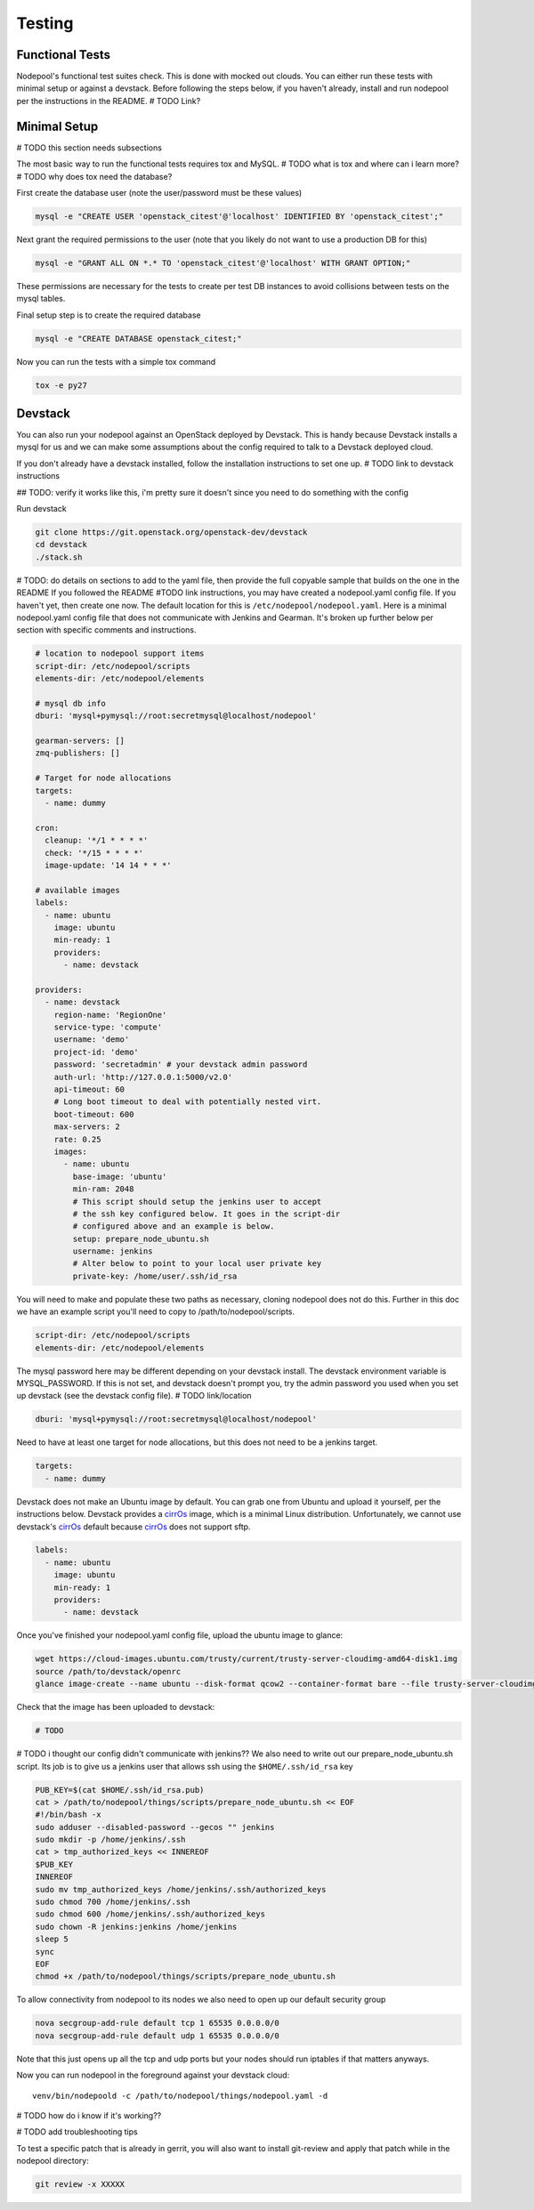 .. _testing:

Testing
=======

Functional Tests
----------------

Nodepool's functional test suites check. This is done with mocked out
clouds. You can either run these tests with minimal setup or against a
devstack. Before following the steps below, if you haven't already, install and
run nodepool per the instructions in the README.  # TODO Link?

Minimal Setup
-------------

# TODO this section needs subsections

The most basic way to run the functional tests requires tox and MySQL.
# TODO what is tox and where can i learn more?
# TODO why does tox need the database?


First create the database user (note the user/password must be these
values)

.. code-block:: bash

  mysql -e "CREATE USER 'openstack_citest'@'localhost' IDENTIFIED BY 'openstack_citest';"

Next grant the required permissions to the user (note that you likely do
not want to use a production DB for this)

.. code-block:: bash

  mysql -e "GRANT ALL ON *.* TO 'openstack_citest'@'localhost' WITH GRANT OPTION;"

These permissions are necessary for the tests to create per test DB
instances to avoid collisions between tests on the mysql tables.

Final setup step is to create the required database

.. code-block:: bash

  mysql -e "CREATE DATABASE openstack_citest;"

Now you can run the tests with a simple tox command

.. code-block:: bash

  tox -e py27

Devstack
--------

You can also run your nodepool against an OpenStack deployed by
Devstack. This is handy because Devstack installs a mysql for us and
we can make some assumptions about the config required to talk to
a Devstack deployed cloud.

If you don't already have a devstack installed, follow the installation
instructions to set one up. # TODO link to devstack instructions

## TODO: verify it works like this, i'm pretty sure it doesn't since you need to
do something with the config

Run devstack

.. code-block:: bash

  git clone https://git.openstack.org/openstack-dev/devstack
  cd devstack
  ./stack.sh

# TODO: do details on sections to add to the yaml file, then provide the full copyable sample that builds on the one in the README
If you followed the README #TODO link instructions, you may have created a
nodepool.yaml config file. If you haven't yet, then create one now. The default
location for this is ``/etc/nodepool/nodepool.yaml``. Here is a minimal nodepool.yaml
config file that does not communicate with Jenkins and Gearman. It's broken up
further below per section with specific comments and instructions.

.. code-block:: yaml

  # location to nodepool support items
  script-dir: /etc/nodepool/scripts
  elements-dir: /etc/nodepool/elements

  # mysql db info
  dburi: 'mysql+pymysql://root:secretmysql@localhost/nodepool'

  gearman-servers: []
  zmq-publishers: []

  # Target for node allocations
  targets:
    - name: dummy

  cron:
    cleanup: '*/1 * * * *'
    check: '*/15 * * * *'
    image-update: '14 14 * * *'

  # available images
  labels:
    - name: ubuntu
      image: ubuntu
      min-ready: 1
      providers:
        - name: devstack

  providers:
    - name: devstack
      region-name: 'RegionOne'
      service-type: 'compute'
      username: 'demo'
      project-id: 'demo'
      password: 'secretadmin' # your devstack admin password
      auth-url: 'http://127.0.0.1:5000/v2.0'
      api-timeout: 60
      # Long boot timeout to deal with potentially nested virt.
      boot-timeout: 600
      max-servers: 2
      rate: 0.25
      images:
        - name: ubuntu
          base-image: 'ubuntu'
          min-ram: 2048
          # This script should setup the jenkins user to accept
          # the ssh key configured below. It goes in the script-dir
          # configured above and an example is below.
          setup: prepare_node_ubuntu.sh
          username: jenkins
          # Alter below to point to your local user private key
          private-key: /home/user/.ssh/id_rsa

You will need to make and populate these two paths as necessary, cloning
nodepool does not do this. Further in this doc we have an example script you'll
need to copy to /path/to/nodepool/scripts.

.. code-block:: yaml

  script-dir: /etc/nodepool/scripts
  elements-dir: /etc/nodepool/elements

The mysql password here may be different depending on your devstack install. The
devstack environment variable is MYSQL_PASSWORD. If this is not set, and
devstack doesn't prompt you, try the admin password you used when you set up
devstack (see the devstack config file). # TODO link/location

.. code-block:: yaml

  dburi: 'mysql+pymysql://root:secretmysql@localhost/nodepool'

Need to have at least one target for node allocations, but this does not need to
be a jenkins target.

.. code-block:: yaml

  targets:
    - name: dummy

Devstack does not make an Ubuntu image by default. You can grab one from Ubuntu
and upload it yourself, per the instructions below. Devstack provides a cirrOs_
image, which is a minimal Linux distribution. Unfortunately, we cannot use
devstack's cirrOs_ default because cirrOs_ does not support sftp.

.. _cirrOs: https://launchpad.net/cirros

.. code-block:: yaml

  labels:
    - name: ubuntu
      image: ubuntu
      min-ready: 1
      providers:
        - name: devstack

Once you've finished your nodepool.yaml config file, upload the ubuntu image to
glance:

.. code-block:: bash

  wget https://cloud-images.ubuntu.com/trusty/current/trusty-server-cloudimg-amd64-disk1.img
  source /path/to/devstack/openrc
  glance image-create --name ubuntu --disk-format qcow2 --container-format bare --file trusty-server-cloudimg-amd64-disk1.img

Check that the image has been uploaded to devstack:

.. code-block:: bash

  # TODO

# TODO i thought our config didn't communicate with jenkins??
We also need to write out our prepare_node_ubuntu.sh script. Its job is
to give us a jenkins user that allows ssh using the ``$HOME/.ssh/id_rsa``
key

.. code-block:: bash

  PUB_KEY=$(cat $HOME/.ssh/id_rsa.pub)
  cat > /path/to/nodepool/things/scripts/prepare_node_ubuntu.sh << EOF
  #!/bin/bash -x
  sudo adduser --disabled-password --gecos "" jenkins
  sudo mkdir -p /home/jenkins/.ssh
  cat > tmp_authorized_keys << INNEREOF
  $PUB_KEY
  INNEREOF
  sudo mv tmp_authorized_keys /home/jenkins/.ssh/authorized_keys
  sudo chmod 700 /home/jenkins/.ssh
  sudo chmod 600 /home/jenkins/.ssh/authorized_keys
  sudo chown -R jenkins:jenkins /home/jenkins
  sleep 5
  sync
  EOF
  chmod +x /path/to/nodepool/things/scripts/prepare_node_ubuntu.sh

To allow connectivity from nodepool to its nodes we also need to open up
our default security group

.. code-block:: bash

  nova secgroup-add-rule default tcp 1 65535 0.0.0.0/0
  nova secgroup-add-rule default udp 1 65535 0.0.0.0/0

Note that this just opens up all the tcp and udp ports but your nodes
should run iptables if that matters anyways.

Now you can run nodepool in the foreground against your devstack cloud::

  venv/bin/nodepoold -c /path/to/nodepool/things/nodepool.yaml -d

# TODO how do i know if it's working??

# TODO add troubleshooting tips

To test a specific patch that is already in gerrit, you will also
want to install git-review and apply that patch while in the nodepool
directory:

.. code-block:: bash

    git review -x XXXXX
